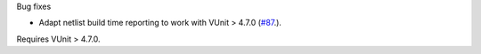 Bug fixes

* Adapt netlist build time reporting to work with VUnit > 4.7.0
  (`#87 <https://github.com/tsfpga/tsfpga/issues/87>`__.).

Requires VUnit > 4.7.0.
